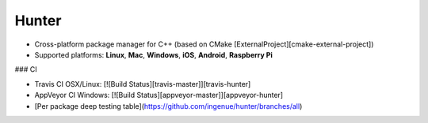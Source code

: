 Hunter
======

* Cross-platform package manager for C++ (based on CMake [ExternalProject][cmake-external-project])
* Supported platforms: **Linux**, **Mac**, **Windows**, **iOS**, **Android**, **Raspberry Pi**

### CI

* Travis CI OSX/Linux: [![Build Status][travis-master]][travis-hunter]
* AppVeyor CI Windows: [![Build Status][appveyor-master]][appveyor-hunter]
* [Per package deep testing table](https://github.com/ingenue/hunter/branches/all)
